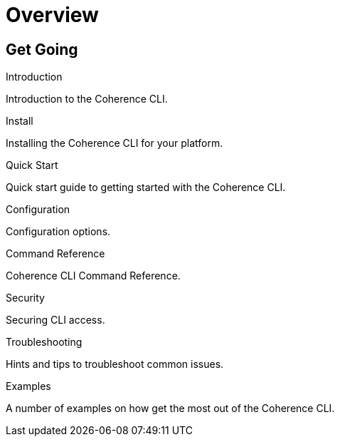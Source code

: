 ///////////////////////////////////////////////////////////////////////////////

    Copyright (c) 2021, 2025 Oracle and/or its affiliates.
    Licensed under the Universal Permissive License v 1.0 as shown at
    https://oss.oracle.com/licenses/upl.

///////////////////////////////////////////////////////////////////////////////

= Overview
:description: Coherence CLI documentation
:keywords: oracle coherence, coherence-cli, documentation

== Get Going

[PILLARS]
====

[CARD]
.Introduction
[icon=assistant,link=introduction.adoc]
--
Introduction to the Coherence CLI.
--

[CARD]
.Install
[icon=fa-save,link=../installation/installation.adoc]
--
Installing the Coherence CLI for your platform.
--

[CARD]
.Quick Start
[icon=fa-rocket,link=quickstart.adoc]
--
Quick start guide to getting started with the Coherence CLI.
--

[CARD]
.Configuration
[icon=fa-cogs,link=../config/overview.adoc]
--
Configuration options.
--

[CARD]
.Command Reference
[icon=widgets,link=../reference/overview.adoc]
--
Coherence CLI Command Reference.
--

[CARD]
.Security
[icon=lock,link=../security/overview.adoc]
--
Securing CLI access.
--

[CARD]
.Troubleshooting
[icon=fa-question-circle,link=../troubleshooting/trouble-shooting.adoc]
--
Hints and tips to troubleshoot common issues.
--

[CARD]
.Examples
[icon=explore,link=../examples/overview.adoc]
--
A number of examples on how get the most out of the Coherence CLI.
--

====